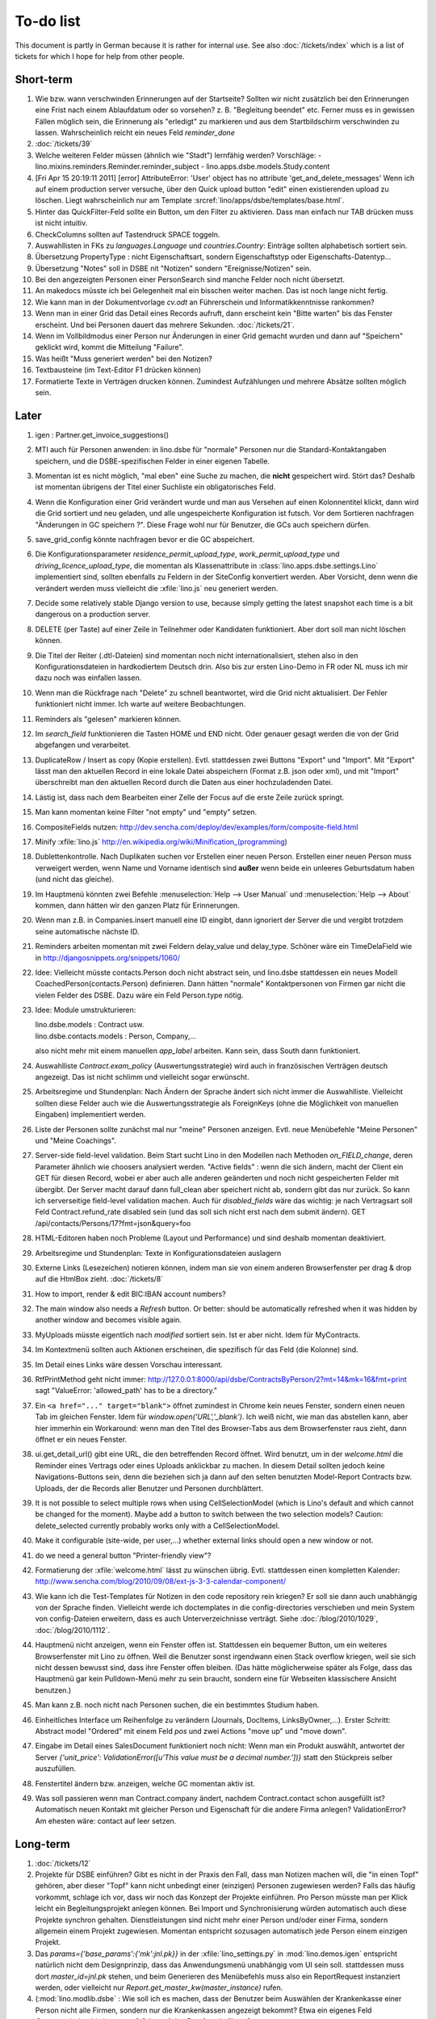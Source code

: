 To-do list
==========

This document is partly in German because it is rather for internal use. 
See also :doc:`/tickets/index` which is a list of tickets 
for which I hope for help from other people.


Short-term
----------

#.  Wie bzw. wann verschwinden Erinnerungen auf der Startseite? 
    Sollten wir nicht zusätzlich bei den Erinnerungen eine Frist 
    nach einem Ablaufdatum oder so vorsehen? z. B. "Begleitung beendet" 
    etc.
    Ferner muss es in gewissen Fällen möglich sein, die Erinnerung als 
    "erledigt" zu markieren und aus dem Startbildschirm verschwinden zu lassen.
    Wahrscheinlich reicht ein neues Feld `reminder_done`
    
#.  :doc:`/tickets/39`

#.  Welche weiteren Felder müssen (ähnlich wie "Stadt") lernfähig werden? 
    Vorschläge: 
    - lino.mixins.reminders.Reminder.reminder_subject
    - lino.apps.dsbe.models.Study.content

#.  [Fri Apr 15 20:19:11 2011] [error] AttributeError: 'User' object has 
    no attribute 'get_and_delete_messages'
    Wenn ich auf einem production server versuche, über den Quick upload button "edit"
    einen existierenden upload zu löschen.
    Liegt wahrscheinlich nur am Template 
    :srcref:`lino/apps/dsbe/templates/base.html`.
    
    
#.  Hinter das QuickFilter-Feld sollte ein Button, um den Filter zu aktivieren. 
    Dass man einfach nur TAB drücken muss ist nicht intuitiv.

#.  CheckColumns sollten auf Tastendruck SPACE toggeln.

#.  Auswahllisten in FKs zu `languages.Language` und `countries.Country`: 
    Einträge sollten alphabetisch sortiert sein.
    
#.  Übersetzung PropertyType : nicht Eigenschaftsart, sondern 
    Eigenschaftstyp oder Eigenschafts-Datentyp...
    
#.  Übersetzung "Notes" soll in DSBE nit "Notizen" 
    sondern "Ereignisse/Notizen" sein.
    
#.  Bei den angezeigten Personen einer PersonSearch sind manche Felder 
    noch nicht übersetzt.

#.  An makedocs müsste ich bei Gelegenheit mal ein bisschen weiter machen. 
    Das ist noch lange nicht fertig.
    
#.  Wie kann man in der Dokumentvorlage `cv.odt`
    an Führerschein und Informatikkenntnisse rankommen?

#.  Wenn man in einer Grid das Detail eines Records aufruft, 
    dann erscheint kein "Bitte warten" bis das Fenster erscheint.
    Und bei Personen dauert das mehrere Sekunden.
    :doc:`/tickets/21`.

#.  Wenn im Vollbildmodus einer Person nur Änderungen in einer Grid
    gemacht wurden und dann auf "Speichern" geklickt wird, kommt die
    Mitteilung "Failure".

#.  Was heißt "Muss generiert werden" bei den Notizen?

#.  Textbausteine (im Text-Editor F1 drücken können)

    
#.  Formatierte Texte in Verträgen drucken können.
    Zumindest Aufzählungen und mehrere Absätze 
    sollten möglich sein.
    

Later
-----

#.  igen : Partner.get_invoice_suggestions()

#.  MTI auch für Personen anwenden: 
    in lino.dsbe für "normale" Personen nur die 
    Standard-Kontaktangaben speichern, und die DSBE-spezifischen Felder 
    in einer eigenen Tabelle. 

#.  Momentan ist es nicht möglich, "mal eben" eine Suche zu machen, 
    die **nicht** gespeichert wird.
    Stört das?
    Deshalb ist momentan übrigens der Titel einer Suchliste ein 
    obligatorisches Feld.

#.  Wenn die Konfiguration einer Grid verändert wurde und man 
    aus Versehen auf einen Kolonnentitel klickt, dann wird die Grid 
    sortiert und neu geladen, und alle ungespeicherte Konfiguration ist futsch.
    Vor dem Sortieren nachfragen "Änderungen in GC speichern ?".
    Diese Frage wohl nur für Benutzer, die GCs auch speichern dürfen.

#.  save_grid_config könnte nachfragen bevor er die GC abspeichert.

#.  Die Konfigurationsparameter 
    `residence_permit_upload_type`, 
    `work_permit_upload_type` und 
    `driving_licence_upload_type`, 
    die momentan als Klassenattribute 
    in :class:`lino.apps.dsbe.settings.Lino`
    implementiert sind, sollten 
    ebenfalls zu Feldern in der SiteConfig konvertiert werden.
    Aber Vorsicht, denn wenn die verändert werden muss 
    vielleicht die :xfile:`lino.js` 
    neu generiert werden.

#.  Decide some relatively stable Django version to use,
    because simply getting the latest snapshot each time 
    is a bit dangerous on a production server.

#.  DELETE (per Taste) auf einer Zeile in Teilnehmer oder Kandidaten funktioniert. 
    Aber dort soll man nicht löschen können.

#.  Die Titel der Reiter (.dtl-Dateien) sind momentan noch nicht 
    internationalisiert, stehen also in den Konfigurationsdateien 
    in hardkodiertem Deutsch drin. 
    Also bis zur ersten Lino-Demo in FR oder NL muss ich mir dazu
    noch was einfallen lassen.

#.  Wenn man die Rückfrage nach "Delete" zu schnell beantwortet, 
    wird die Grid nicht aktualisiert. 
    Der Fehler funktioniert nicht immer. 
    Ich warte auf weitere Beobachtungen.

#.  Reminders als "gelesen" markieren können.
    
#.  Im `search_field` funktionieren die Tasten HOME und END nicht.
    Oder genauer gesagt werden die von der Grid abgefangen und verarbeitet.

#.  DuplicateRow / Insert as copy (Kopie erstellen). 
    Evtl. stattdessen zwei Buttons "Export" und "Import". 
    Mit "Export" lässt man den aktuellen Record in eine 
    lokale Datei abspeichern (Format z.B. json oder xml), und mit "Import" 
    überschreibt man den aktuellen Record durch die Daten aus einer 
    hochzuladenden Datei.
    
#.  Lästig ist, dass nach dem Bearbeiten einer Zelle der Focus auf die 
    erste Zeile zurück springt.

#.  Man kann momentan keine Filter "not empty" und "empty" setzen.

#.  CompositeFields nutzen:
    http://dev.sencha.com/deploy/dev/examples/form/composite-field.html
    
#.  Minify :xfile:`lino.js`
    http://en.wikipedia.org/wiki/Minification_(programming)

#.  Dublettenkontrolle. Nach Duplikaten suchen vor Erstellen einer neuen Person.
    Erstellen einer neuen Person muss verweigert werden, wenn 
    Name und Vorname identisch sind **außer** wenn beide ein unleeres Geburtsdatum 
    haben (und nicht das gleiche).

#.  Im Hauptmenü könnten zwei Befehle :menuselection:`Help --> User Manual` 
    und :menuselection:`Help --> About` kommen, dann hätten wir den ganzen 
    Platz für Erinnerungen.

#.  Wenn man z.B. in Companies.insert manuell eine ID eingibt, 
    dann ignoriert der Server die und vergibt trotzdem seine automatische nächste ID.

#.  Reminders arbeiten momentan mit zwei Feldern delay_value und delay_type.
    Schöner wäre ein TimeDelaField wie in 
    http://djangosnippets.org/snippets/1060/


#.  Idee: Vielleicht müsste contacts.Person doch nicht abstract sein, und
    lino.dsbe stattdessen ein neues Modell CoachedPerson(contacts.Person) 
    definieren. 
    Dann hätten "normale" Kontaktpersonen von Firmen gar 
    nicht die vielen Felder des DSBE.
    Dazu wäre ein Feld Person.type nötig.
  
#.  Idee: Module umstrukturieren:

    | lino.dsbe.models : Contract usw.
    | lino.dsbe.contacts.models : Person, Company,...
    
    also nicht mehr mit einem manuellen `app_label` arbeiten. 
    Kann sein, dass South dann funktioniert.

#.  Auswahlliste `Contract.exam_policy` (Auswertungsstrategie) 
    wird auch in französischen Verträgen deutsch angezeigt.
    Das ist nicht schlimm und vielleicht sogar erwünscht.

#.  Arbeitsregime und Stundenplan: 
    Nach Ändern der Sprache ändert sich nicht immer die Auswahlliste.
    Vielleicht sollten diese Felder auch wie 
    die Auswertungsstrategie als ForeignKeys 
    (ohne die Möglichkeit von manuellen Eingaben) implementiert werden.
   
#.  Liste der Personen sollte zunächst mal nur "meine" Personen anzeigen.
    Evtl. neue Menübefehle "Meine Personen" und "Meine Coachings".

#.  Server-side field-level validation.
    Beim Start sucht Lino in den Modellen nach Methoden `on_FIELD_change`, 
    deren Parameter ähnlich wie choosers analysiert werden.
    "Active fields" : wenn die sich ändern, macht der Client ein GET für diesen Record, 
    wobei er aber auch alle anderen geänderten und noch nicht gespeicherten Felder mit 
    übergibt. Der Server macht darauf dann full_clean aber speichert nicht ab, sondern 
    gibt das nur zurück. So kann ich serverseitige field-level validation machen. 
    Auch für `disabled_fields` wäre das wichtig: je nach Vertragsart soll Feld Contract.refund_rate 
    disabled sein (und das soll sich nicht erst nach dem submit ändern).
    GET /api/contacts/Persons/17?fmt=json&query=foo

#.  HTML-Editoren haben noch Probleme (Layout und Performance) und sind deshalb 
    momentan deaktiviert. 
    
#.  Arbeitsregime und Stundenplan: 
    Texte in Konfigurationsdateien auslagern

#.  Externe Links (Lesezeichen) notieren können, indem man sie von einem anderen Browserfenster 
    per drag & drop auf die HtmlBox zieht.   
    :doc:`/tickets/8` 

#.  How to import, render & edit BIC:IBAN account numbers?

#.  The main window also needs a `Refresh` button. 
    Or better: should be automatically refreshed when it was hidden by another 
    window and becomes visible again.
  
#.  MyUploads müsste eigentlich nach `modified` sortiert sein. Ist er aber nicht.
    Idem für MyContracts. 

#.  Im Kontextmenü sollten auch Aktionen erscheinen, die spezifisch 
    für das Feld (die Kolonne) sind. 
  
#. Im Detail eines Links wäre dessen Vorschau interessant.

#. RtfPrintMethod geht nicht immer: 
   http://127.0.0.1:8000/api/dsbe/ContractsByPerson/2?mt=14&mk=16&fmt=print 
   sagt "ValueError: 'allowed_path' has to be a directory."

#. Ein ``<a href="..." target="blank">`` öffnet zumindest in Chrome kein neues Fenster, 
   sondern einen neuen Tab im gleichen Fenster. 
   Idem für `window.open('URL','_blank')`.
   Ich weiß nicht, wie man das abstellen kann, aber hier immerhin ein Workaround: 
   wenn man den Titel des 
   Browser-Tabs aus dem Browserfenster raus zieht, dann öffnet er ein neues Fenster.

#. ui.get_detail_url() gibt eine URL, die den betreffenden Record öffnet. 
   Wird benutzt, um in der `welcome.html` die Reminder eines Vertrags oder eines Uploads anklickbar zu machen.
   In diesem Detail sollten jedoch keine Navigations-Buttons sein, 
   denn die beziehen sich ja dann auf den selten benutzten Model-Report Contracts bzw. Uploads, 
   der die Records aller Benutzer und Personen durchblättert.

#. It is not possible to select multiple rows when using CellSelectionModel 
   (which is Lino's default and which cannot be changed for the moment).
   Maybe add a button to switch between the two selection models?
   Caution: delete_selected currently probably works only with a CellSelectionModel.

#. Make it configurable (site-wide, per user,...)
   whether external links should open a new window or not.

#. do we need a general button "Printer-friendly view"?

#.  Formatierung der :xfile:`welcome.html` lässt zu wünschen übrig.  
    Evtl. stattdessen einen kompletten Kalender:
    http://www.sencha.com/blog/2010/09/08/ext-js-3-3-calendar-component/

#. Wie kann ich die Test-Templates für Notizen in den code repository rein kriegen?
   Er soll sie dann auch unabhängig von der Sprache finden. 
   Vielleicht werde ich doctemplates in die config-directories verschieben 
   und mein System von config-Dateien erweitern, dass es auch Unterverzeichnisse verträgt.
   Siehe :doc:`/blog/2010/1029`, :doc:`/blog/2010/1112`.
  
#.  Hauptmenü nicht anzeigen, wenn ein Fenster offen ist. 
    Stattdessen ein bequemer Button, um ein weiteres Browserfenster mit Lino zu öffnen.
    Weil die Benutzer sonst irgendwann einen Stack overflow kriegen, 
    weil sie sich nicht dessen bewusst sind, 
    dass ihre Fenster offen bleiben.
    (Das hätte möglicherweise später als Folge, dass das Hauptmenü gar kein Pulldown-Menü mehr zu sein braucht, 
    sondern eine für Webseiten klassischere Ansicht benutzen.)
  
#.  Man kann z.B. noch nicht nach Personen suchen, die ein bestimmtes Studium haben.

#.  Einheitliches Interface um Reihenfolge zu verändern (Journals, DocItems, LinksByOwner,...). 
    Erster Schritt: Abstract model "Ordered" mit einem Feld `pos` und zwei Actions "move up" und "move down".

#.  Eingabe im Detail eines SalesDocument funktioniert noch nicht: 
    Wenn man ein 
    Produkt auswählt, antwortet der Server 
    `{'unit_price': ValidationError([u'This value must be a decimal number.'])}` 
    statt den Stückpreis selber auszufüllen.
  
#.  Fenstertitel ändern bzw. anzeigen, welche GC momentan aktiv ist.

#.  Was soll passieren wenn man Contract.company ändert, nachdem Contract.contact schon ausgefüllt ist?
    Automatisch neuen Kontakt mit gleicher Person und Eigenschaft für die andere Firma anlegen?
    ValidationError?
    Am ehesten wäre: contact auf leer setzen.

Long-term
---------

#. :doc:`/tickets/12`

#. Projekte für DSBE einführen? 
   Gibt es nicht in der Praxis den Fall, dass man Notizen machen will, 
   die "in einen Topf" gehören, aber dieser "Topf" kann 
   nicht unbedingt einer (einzigen) Personen zugewiesen werden?
   Falls das häufig vorkommt, schlage ich vor, dass wir noch das Konzept der Projekte einführen.
   Pro Person müsste man per Klick leicht ein Begleitungsprojekt anlegen können. 
   Bei Import und Synchronisierung würden automatisch auch diese Projekte synchron gehalten. 
   Dienstleistungen sind nicht mehr einer Person und/oder einer Firma, 
   sondern allgemein einem Projekt zugewiesen.
   Momentan entspricht sozusagen automatisch jede Person einem einzigen Projekt.
  
#. Das `params={'base_params':{'mk':jnl.pk}}` in der :xfile:`lino_settings.py` 
   in :mod:`lino.demos.igen`
   entspricht natürlich nicht dem Designprinzip, dass das Anwendungsmenü unabhängig 
   vom UI sein soll.
   stattdessen muss dort `master_id=jnl.pk` stehen, und beim Generieren des 
   Menübefehls muss also ein ReportRequest instanziert werden, oder 
   vielleicht nur `Report.get_master_kw(master_instance)` rufen.
  
#. (:mod:`lino.modlib.dsbe` : 
   Wie soll ich es machen, dass der Benutzer beim Auswählen der Krankenkasse einer Person 
   nicht alle Firmen, sondern nur die Krankenkassen angezeigt bekommt? 
   Etwa ein eigenes Feld `Company.is_health_insurance`?
   Oder auf den Berufscode filtern?

#. Die Buttons der tbar sollten mit Icons versehen werden. 
   Für manche Funktionen (Insert,Delete) gibt es vielleicht 
   schon Icons aus der ExtJS.

#. Abfragen mit komplexen Bedingungen zur Suche nach Personen

#. Die Zeilenhöhe einer Grid muss einen sinnvollen Maximalwert kriegen. 
   In Explorer / Notes hat man momentan den Eindruck, dass es nur eine 
   Zeile gibt; in Wirklichkeit ist der Memo-Text der ersten Zeile so lang, 
   dass die Zeilenhöhe größer als das Fenster ist.

#. Benutzbarkeit per Tastatur verbessern (issue 11, issue 64) 

#. Sehen können, nach welcher Kolonne eine Grid sortiert ist.

#. Prüfen, ob die neuen ExtJS-Features für Lino interessant sind:

  - `Forms with vbox Layout <http://dev.sencha.com/deploy/dev/examples/form/vbox-form.html>`_ 
  - `Composite Form Fields <http://dev.sencha.com/deploy/dev/examples/form/composite-field.html>`_ 

#. Filter auf virtuelle Kolonnen setzen können. Siehe :doc:`/blog/2010/0811`.

#. In Kolonne Sprachkenntnisse kann man noch keinen Filter setzen. 
   Wenn man es tut, kommt auf dem Server ein 
   `FieldDoesNotExist: Person has no field named u'LanguageKnowledgesByPerson'`.
   Schnelle Lösung ist, dass ich hier einen einfach Textfilter mache.
   Aber um das richtig zu lösen, müsste das Filters-Menü für diese Kolonne 
   nicht nur ein einfaches Textfeld haben, sondern für jede Kolonne 
   des Ziel-Reports ein Suchfeld. Damit man z.B. nach allen Personen suchen kann, 
   die eine Sprache "mündlich mindestens gut und schriftlich mindestens ausreichend" kennen
  
#. Layout von Detail-Fenstern : in Lino sind die "Zeilen" momentan ja immer im "Blocksatz" (also links- und rechtsbündig). Das ist unkonventionell: alle RIA die ich kenne, machen ihre Formulare nur linksbündig.

#. HtmlEditor oder TextArea? Der HtmlEditor verursacht deutliche Performanceeinbußen beim Bildschirmaufbau von Detail-Fenstern. Die Wahl sollte konfigurierbar sein. Markup auch.

#. Das Detail-Fenster sollte vielleicht par défaut nicht im Editier-Modus sein, sondern unten ein Button "Edit", und erst wenn man darauf klickt, werden alle Felder editierbar (und der Record in der Datenbank blockiert), und unten stehen dann zwei Buttons "Save" und "Cancel". Wobei darauf zu achten ist was passiert, wenn man während des Bearbeitens in der Grid auf eine andere Zeile klickt. Dann muss er am besten das Detail-Fenster speichern, und falls dort ungültige Daten stehen, in der Grid den Zeilenwechsel verweigern.

#. `Report.date_format` muss in der Syntax des UI (d.h. ExtJS) angegeben werden. 

#. Prüfen, ob Dokumentvorlagen im `XSL-FO-Format <http://de.wikipedia.org/wiki/XSL-FO>`__ besser wären. `Apache FOP <http://xmlgraphics.apache.org/fop/>`__ als Formatierer. Warum OpenOffice.org nicht schon lange XSL-FO kann, ist mir ein Rätsel. AbiWord dagegen soll es können (laut `1 <http://www.ibm.com/developerworks/xml/library/x-xslfo/>`__ und `2 <http://searjeant.blogspot.com/2008/09/generating-pdf-from-xml-with-xsl-fo.html>`__).

#. Inwiefern überschneiden sich :mod:`lino.modlib.system.models.SiteConfig` und :mod:`django.contrib.sites`? 

#. Benutzerverwaltung von der Kommandozeile aus. 
   In Lino-DSBE gibt es :xfile:`make_staff.py`, aber das ist nur ein sehr primitives Skript.
  
#. Im Fenster :menuselection:`System --> Site Configuration` müssten Delete und Insert noch weg. 

#. http://code.google.com/p/extjs-public/
   und
   http://www.sencha.com/blog/2009/06/10/building-a-rating-widget-with-ext-core-30-final-and-google-cdn/
   lesen.  
  
#. Feldgruppen. Z.B. bei den 3 Feldern für Arbeitserlaubnis (:attr:`dsbe.models.Person.work_permit`) in DSBE wäre es interessant, 
   dass das Label "Arbeitserlaubnis" einmal über der Gruppe steht und in den Labels der einzelnen Felder nicht wiederholt wird.

  
#. Layout-Editor: 

  #. Schade, dass das Editorfenster das darunterliegende Fenster verdeckt 
     und auch nicht aus dem Browserfenster rausbewegt werden kann. 
     Mögliche Lösungen: 
    
     #. Fenster allgemein wieder mit maximizable=true machen
     #. dass das Editorfenster sich die east region pflanzt. 
    
  #. Button um Feldnamen komfortabel auszuwählen


#. Ich würde in der Rückfrage zum Löschen eine oder mehrerer Records ja auch 
   gerne die `__unicode__` der zu löschenden Records anzeigen.
   FormPanel und GridPanel.get_selected() geben deshalb jetzt nicht mehr bloß eine Liste der IDs, sondern eine Liste der Records.
   Aber das nützt (noch) nichts, denn ich weiß nicht, wie ich den Grid-Store überredet bekomme, außer `data` 
   auch eine Eigenschaft `title` aus jedem Record rauszulesen. 
   Auf Serverseite wäre das kein Problem: ich bräuchte einfach nur title in `elem2rec1` statt in `elem2rec_detailed` zu setzen.
   Aber das interessiert den Store der Grid nicht. Kann sein, dass ich ihn konfigurieren kann...
   Oder ich würde es wie mit `disabled_fields` machen. Also ein neues automatisches virtuelles Feld __unicode__.
  
#. Insert-Fenster: Für die Situationen, wo man viele neue Records hintereinander erfasst, könnte
   vielleicht ein zusätzlicher Knopf "Save and insert another" (wie im Django-Admin), 
   oder aber das automatische Schließen des Insert-Fensters im Report abschalten können.

#. Die Labels der Details werden zwar übersetzt, aber nicht von makemessages gefunden.

#. Das Folgende macht er noch nicht:
   Falls ein Template in der Sprache der Notiz nicht existiert 
   (z.B. weil die Vorlage noch nicht übersetzt wurde oder multilingual ist), 
   nimmt er die Standard-Vorlage aus der Hauptsprache.
   
#.  `lino.reports.Report.page_length` (Anzahl Records pro Seite) könnte evtl. 
    in die GC mit reinkommen.
   

#. Generic Foreign Keys: 

  #. In einem Detail sind ist owner_type ja schon eine ComboBox, 
     aber der Owner könnte doch eigentlich auch eine sein. 
     Müsste er einen automatischen chooser kriegen.
  #. Wenn ein GFK explizit in Report.column_names angegeben sit, 
     müssten zwei Kolonnen erzeugt werden 
     (statt momentan einer Kolonne, die dann nicht korrekt angezeigt wird)
  
#. When :djangoticket:`7539` is available, we'll modify these automatic 
   `disable_delete` methods so that they act only for 
   ForeignKey fields with `on_delete=RESTRICT`.
   See :doc:`/tickets/2`

#. ReportRequest und/oder ViewReportRequest sind (glaube ich) ein Fall für 
   `Django-Middleware <http://docs.djangoproject.com/en/dev/topics/http/middleware/>`_.
  
  
#. Foreign keys 

  #. sollten in der Grid anklickbar sein, 
     so wie die Elemente eines Slave-Reports,
     aber nicht *genau* so, 
     sondern die sollten sich im gleichen Browserfenster öffnen. 
     Außerdem muss natürlich (zumindest in quick_edit-Grids) die Möglichkeit 
     des Bearbeitens erhalten bleiben. 
  #. sollten im Detail-Fenster einen Button neben sich haben, 
     mit dem man per permalink auf die foreign row springen kann.
  
#. Wenn ich einen Slave-Report sowohl in der Grid als auch in einem Detail als Element benutze, 
   dann verursacht das einen Konflikt im ext_store.Store, weil er zwei virtuelle fields.HtmlBox-Felder 
   mit dem gleichen Namen erzeugt, die sich nur durch den row_separator unterscheiden.
   Lösung wäre, dass :meth:`lino.reports.Report.slave_as_summary_meth` nicht HTML, sondern JSON zurückgibt.
  
#. Für :class:`lino.utils.printable.LatexBuildMethod` müsste mal ohne viel Aufwand 
   ein kleines Beispiel implementiert werden.
  
#. Sollten Links hierarchisiert werden können? 
   Das hieße ein Feld :attr:`links.Link.parent` und ein TreePenel.
  
#. Lino könnte per LDAP-Request verschiedene Angaben 
   in :class:`auth.User` (Name, E-Mail,...) 
   direkt vom LDAP-Server anfragen.
   Dazu wären wahrscheinlich
   http://www.python-ldap.org/
   und
   http://www.openldap.org/
   nötig.

#. Die HtmlBox braucht noch ein `autoScroll:true` für wenn viele Links da sind.

#. Neues Feld :attr:`links.Link.sequence`, und :class:`links.LinksByOwner` sollte dann danach sortiert sein.
  
#. Problem mit :meth:`contacts.Contact.address`. 
   Wenn ich dieses Feld in :class:`contacts.Persons` benutze, sagt er
   `TypeError: unbound method address() must 
   be called with Company instance as first argument (got Person instance instead)`.
   Da stimmt was mit der Vererbung von virtuellen Feldern nicht.

#. Bei einem POST (Einfügen) werden die base parameters mk und mt zusammen 
   mit allen Datenfeldern im gleichen Namensraum übertragen.
   Deshalb sind Feldnamen wie mt, mk und fmt momentan nicht möglich.

#. Verändern der Reihenfolge per DnD in :class:`links.LinksByOwner`.
    
#. Wir brauchen in :class:`notes.Note` noch eine Methode `type_choices` und 
   in :class:`notes.NoteType` ein Feld `only_for_owner_model`, das die Auswahlliste 
   für Notizart ggf. auf bestimmte Arten von Owner beschränkt.
  
#. Continue to reanimate iGen. See :doc:`/blog/2010/1028`.

#. Mehrsprachige Dokumentvorlagen: um das zu ermöglichen, muss ich 
   wahrscheinlich im doctemplates-Baum zusätzlich zu 'de', 'fr' usw. 
   ein weiteres Verzeichnis `default` verwenden.
  
#. Lässt sich mein System von config-Dateien unter Verwendung von 
   django.templates.loader neu implementieren? Erste Prognose lautet 
   eher negativ, 
   weil der template loader Django immer Template aus der Datei macht und 
   den tatsächlichen Dateinamen nicht preisgibt.

#. :mod:`lino.modlib.ledger` und :mod:`lino.modlib.finan` 
   könnten zusammengeschmolzen werden, 
   denn ich kann mir nicht vorstellen, 
   wie man das eine ohne das andere haben wollen könnte.
  
#. nosetests lesen: http://packages.python.org/nose/usage.html  

#. Django Test-Suite ans Laufen kriegen und Git-Benutzung lernen, 
   um bei Diskussionen um Django-Tickets mitreden zu können.
   (sh. :doc:`/blog/2010/1103`)
  
#. Use event managers as suggested by Jonathan Julian (Tip #2 in  http://www.slideshare.net/jonathanjulian/five-tips-to-improve-your-ext-js-application). 
   Maybe for each report::
  
     Lino.contacts.Persons.eventManager = new Ext.util.EventManager();
     Lino.contacts.Persons.eventManager.addEvents('changed');
    
   Lino could use this to have an automatic refresh of each window that displays data. Maybe rather only one central event manager because if any data gets changed, basically all open windows may need a refresh.

#. lino.modlib.dsbe und lino.modlib.igen sind ja eigentlich keine 
   normalen "Django applications", sondern Endmodule für Lino... das ist noch unklar.
  
#. :doc:`/tickets/16`

#. Mehr über Nuxeo lesen: http://doc.nuxeo.org/5.3/books/nuxeo-book/html/index.html

#. Use :meth:`Action.run` in general, not only for RowAction. 
   See :doc:`/blog/2010/1124`
  
#. Check whether the approach at http://djangosnippets.org/snippets/14/ 
   is easier than south
  
#. Wenn man im Detail speichert, wird anschließend immer ein Refresh gemacht. 
   Das ist bisher nur bei dsbe.Contract nötig, und statt ein Refresh anzufordern, 
   könnte er auch gleich den aktualisierten Record zurückgeben...
   Da ist also Spielraum zum Optimieren.
  
#. Warnung, wenn das gleiche Feld mehrmals in einem Detail vorkommt.
   Oder besser: diesen Fall zulassen.
   
#.  http://code.google.com/p/extjs-public/   

#.  Soll :mod:`<make_staff> lino.management.commands.make_staff` 
    (auch) über das Web-Interface zur Verfügung stehen?
    Aber ich denke der Befehl muss bleiben, denn jemand der nicht staff ist, 
    darf sich par définition nicht selber in diesen Status versetzen können.

#.  Wenn man z.B. watch_tim oder initdb_tim manuell startet und der 
    ein log-rotate durchführt, dann haben die neu erstellten Dateien 
    anschließend nicht www-data als owner. Resultat: internal server error!

#.  `How to LSBize an Init Script <http://wiki.debian.org/LSBInitScripts>`_

#.  http://de.wikipedia.org/wiki/Xming

#.  Chrome 10 hat scheinbar ein Problem mit ExtJS:
    http://www.google.com/support/forum/p/Chrome/thread?tid=5d3cce9457a1ebb1&hl=en    
    
#.  :doc:`/tickets/25`

#.  :doc:`/tickets/26`

#.  Was ist aus meinem Ticket
    :djangoticket:`BooleanField should work for ExtJS Checkboxes <15497>`
    geworden?
    Falls die das wirklich tun sollten, kann meine 
    :meth:`lino.ui.extjs.ext_store.BooleanStoreField.parse_form_value` 
    komplett raus.
    
#.  Man kann es momentan nicht verhindern, dass ein Babel-Feld expandiert wird.
    
#.  Think about differences and common things between 
    Lino's Report and Dango's new 
    `Class-based views
<http://docs.djangoproject.com/en/dev/topics/class-based-views/>`_ 
    (Discovered :doc:`/blog/2011/0311`)

#.  Check whether Lino should use
    http://django-rest-framework.org/
    instead of reinventing the wheel.
    (Discovered :doc:`/blog/2011/0311`)

#.  Buttons sollten gleich nach einem Klick deaktiviert werden, 
    bis die Aktion abgeschlossen ist.
    Wenn man z.B. auf den Lebenslauf-Button doppelt klickt, versucht 
    er zweimal kurz hintereinander das gleiche Dokument zu generieren. 
    Beim zweiten Mal schlägt das dann logischerweise fehl. 
    Er öffnet dann zwei Fenster, eines mit dem Lebenslauf und ein 
    anderes mit der Fehlermeldung 
    "Action Lebenslauf failed for Person #22315: I
    need to use a temp folder
    "/usr/local/django/dsbe_eupen/media/cache/appypdf/contacts.Person-22315.pdf.temp"
    but this folder already exists."


Documentation
-------------

#.  Anpassungen :doc:`/admin/install` an Debian Squeeze.
    OpenOffice bzw. LibreOffice braucht jetzt wahrscheinlich 
    nicht mehr manuell installiert zu werden.

#.  Wenn ich in der INSTALLED_APPS von lino.demos.std.settings 
    auch die igen-Module reintue, dann kriege ich::
  
     ref\python\lino.modlib.dsbe.rst:17: (WARNING/2) autodoc can't import/find module 'lino.modlib.dsbe.models', 
     it reported error: "resolve_model('contacts.Company',app_label='contacts',who=None) found None"

#.  ``make doctest`` nutzbar machen. Siehe :doc:`/blog/2010/1024`

#.  Check whether 
    `pydocweb <https://github.com/pv/pydocweb/tree/master/docweb>`_    
    would be useful.

#.  I'm trying to document several Django applications on a single Sphinx tree. 
    Django modules have the requirement that an environment variable DJANGO_SETTINGS_MODULE be set when importing them. 
    Maybe one way is to add an `environment` option to the `automodule` directive?

#.  Ausprobieren, was David De Sousa am 12.11.2009 auf sphinx-dev gepostet hat.